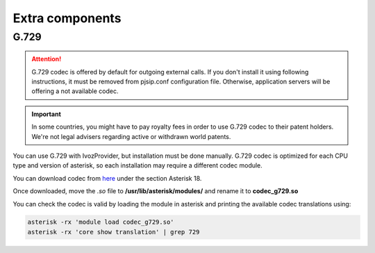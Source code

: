 ################
Extra components
################

*****
G.729
*****

.. attention:: G.729 codec is offered by default for outgoing external calls. If you
   don't install it using following instructions, it must be removed from pjsip.conf
   configuration file. Otherwise, application servers will be offering a not available codec.

.. important:: In some countries, you might have to pay royalty fees in order to
   use G.729 codec to their patent holders. We're not legal advisers regarding
   active or withdrawn world patents.

You can use G.729 with IvozProvider, but installation must be done manually.
G.729 codec is optimized for each CPU type and version of asterisk, so each
installation may require a different codec module.

You can download codec from `here <http://asterisk.hosting.lv/>`_ under the
section Asterisk 18.

Once downloaded, move the `.so` file to **/usr/lib/asterisk/modules/** and rename
it to **codec_g729.so**

You can check the codec is valid by loading the module in asterisk and printing the
available codec translations using:

.. code-block:: console

    asterisk -rx 'module load codec_g729.so'
    asterisk -rx 'core show translation' | grep 729

